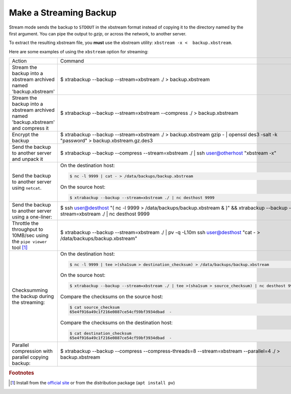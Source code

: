 =========================
 Make a Streaming Backup
=========================

Stream mode sends the backup to ``STDOUT`` in the xbstream format instead of copying it to the directory named by the first argument. You can pipe the output to `gzip`, or across the network, to another server.

To extract the resulting xbstream file, you **must** use the xbstream utility: ``xbstream -x <  backup.xbstream``.

Here are some examples of using the ``xbstream`` option for streaming:

.. list-table::

   * - Action
     - Command
   * - Stream the backup into a xbstream archived named 'backup.xbstream'
     - $ xtrabackup --backup --stream=xbstream ./ > backup.xbstream
   * - Stream the backup into a xbstream archived named 'backup.xbstream' and compress it
     - $ xtrabackup --backup --stream=xbstream --compress ./ > backup.xbstream
   * - Encrypt the backup
     - $ xtrabackup --backup \
       --stream=xbstream ./ > backup.xbstream \
       gzip -  | openssl des3 -salt -k "password" > backup.xbstream.gz.des3
   * - Send the backup to another server and unpack it
     - $ xtrabackup --backup --compress --stream=xbstream ./ | ssh user@otherhost "xbstream -x"
   * - Send the backup to another server using ``netcat``.
     - On the destination host:

       .. code-block:: bash

	  $ nc -l 9999 | cat - > /data/backups/backup.xbstream

       On the source host:
      
       .. code-block:: bash

	  $ xtrabackup --backup --stream=xbstream ./ | nc desthost 9999

   * - Send the backup to another server using a one-liner:
     - $ ssh user@desthost "( nc -l 9999 > /data/backups/backup.xbstream & )" \
       && xtrabackup --backup --stream=xbstream ./ |  nc desthost 9999
          
   * - Throttle the throughput to 10MB/sec using the ``pipe viewer`` tool [#f1]_
     - $ xtrabackup --backup --stream=xbstream ./ | pv -q -L10m \
       ssh user@desthost "cat - > /data/backups/backup.xbstream"

   * - Checksumming the backup during the streaming:
     - On the destination host:

       .. code-block:: bash

	  $ nc -l 9999 | tee >(sha1sum > destination_checksum) > /data/backups/backup.xbstream

       On the source host:
      
       .. code-block:: bash

	  $ xtrabackup --backup --stream=xbstream ./ | tee >(sha1sum > source_checksum) | nc desthost 9999

       Compare the checksums on the source host:

       .. code-block:: bash

	  $ cat source_checksum 
	  65e4f916a49c1f216e0887ce54cf59bf3934dbad  -

       Compare the checksums on the destination host:

       .. code-block:: bash

	  $ cat destination_checksum 
	  65e4f916a49c1f216e0887ce54cf59bf3934dbad  -
 
   * - Parallel compression with parallel copying backup:
     - $ xtrabackup --backup --compress --compress-threads=8 \
       --stream=xbstream --parallel=4 ./ > backup.xbstream

.. rubric:: Footnotes

.. [#f1] Install from the `official site <http://www.ivarch.com/programs/quickref/pv.shtml>`_ or from the distribution package (``apt install pv``)
